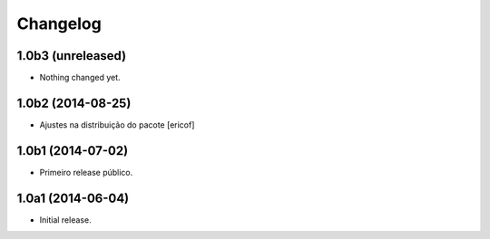 Changelog
=========

1.0b3 (unreleased)
------------------

- Nothing changed yet.


1.0b2 (2014-08-25)
------------------

- Ajustes na distribuição do pacote
  [ericof]


1.0b1 (2014-07-02)
------------------

- Primeiro release público.


1.0a1 (2014-06-04)
------------------

- Initial release.
